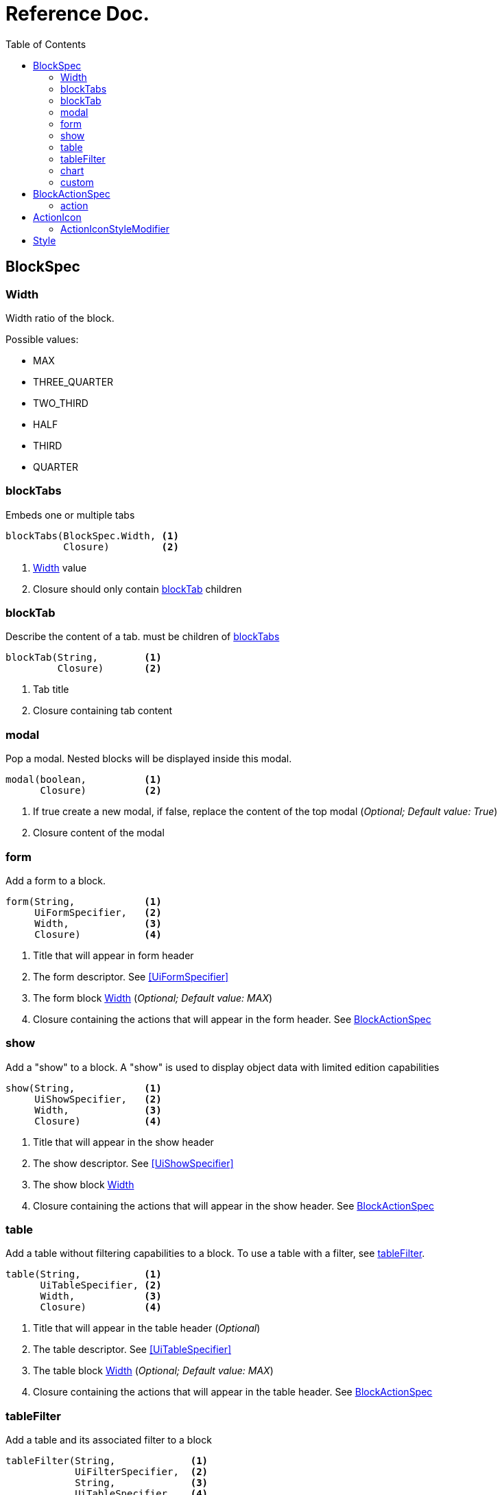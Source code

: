= Reference Doc.
:doctype: book
:taack-category: 6|doc/Concepts
:toc:
:source-highlighter: rouge

== BlockSpec

=== Width
Width ratio of the block.

Possible values:

* MAX
* THREE_QUARTER
* TWO_THIRD
* HALF
* THIRD
* QUARTER


=== blockTabs

Embeds one or multiple tabs
----
blockTabs(BlockSpec.Width, <1>
          Closure)         <2>
----
<1> <<Width>> value
<2> Closure should only contain <<blockTab>> children

=== blockTab

Describe the content of a tab. must be children of <<blockTabs>>

----
blockTab(String,        <1>
         Closure)       <2>
----
<1> Tab title
<2> Closure containing tab content

=== modal

Pop a modal. Nested blocks will be displayed inside this modal.
----
modal(boolean,          <1>
      Closure)          <2>
----
<1> If true create a new modal, if false, replace the content of the top modal (_Optional; Default value: True_)
<2> Closure content of the modal

=== form
Add a form to a block.
----
form(String,            <1>
     UiFormSpecifier,   <2>
     Width,             <3>
     Closure)           <4>
----
<1> Title that will appear in form header
<2> The form descriptor. See <<UiFormSpecifier>>
<3> The form block <<Width>> (_Optional; Default value: MAX_)
<4> Closure containing the actions that will appear in the form header. See <<BlockActionSpec>>

=== show
Add a "show" to a block. A "show" is used to display object data with limited edition capabilities

----
show(String,            <1>
     UiShowSpecifier,   <2>
     Width,             <3>
     Closure)           <4>
----
<1> Title that will appear in the show header
<2> The show descriptor. See <<UiShowSpecifier>>
<3> The show block <<Width>>
<4> Closure containing the actions that will appear in the show header. See <<BlockActionSpec>>

=== table
Add a table without filtering capabilities to a block. To use a table with a filter, see <<tableFilter>>.

----
table(String,           <1>
      UiTableSpecifier, <2>
      Width,            <3>
      Closure)          <4>
----

<1> Title that will appear in the table header (_Optional_)
<2> The table descriptor. See <<UiTableSpecifier>>
<3> The table block <<Width>> (_Optional; Default value: MAX_)
<4> Closure containing the actions that will appear in the table header. See <<BlockActionSpec>>

=== tableFilter
Add a table and its associated filter to a block

----
tableFilter(String,             <1>
            UiFilterSpecifier,  <2>
            String,             <3>
            UiTableSpecifier,   <4>
            Width,              <5>
            Closure)            <6>
----

<1> Title that will appear in the filter header
<2> The filter descriptor. See <<UiFilterSpecifier>>
<3> Title that will appear in the table header
<4> The table descriptor. See <<UiTableSpecifier>>
<5> The Width of the block containing the filter and table. (_Optional; Default value: MAX_)
<6> Closure containing the actions that will appear in the table header. See <<BlockActionSpec>>

=== chart
Add a chart to a block

----
chart(String,           <1>
      UiChartSpecifier, <2>
      Width,            <3>
      Closure)          <4>
----
<1> Title that will appear in the chart header
<2> The chart descriptor. See <<UiChartSpecifier>>
<3> The chart block <<Width>> (_Optional; Default value: MAX_)
<4> Closure containing the actions that will appear in the chart header

=== custom
Add a block containing custom HTML code

----
custom(String,          <1>
       String,          <2>
       Style,           <3>
       Width,           <4>
       Closure)         <5>
----
<1> The custom block title (_Optional_)
<2> The html code that will be rendered in the block
<3> The template style to use. See <<Style>> (_Optional_)
<4> The custom block <<Width>> (_Optional; Default value: MAX_)
<5> Closure containing actions that will appear in the header of the block (_Optional_)

== BlockActionSpec
Class allowing to list actions in tables, shows, filterTables and charts header

=== action
Display an action icon

----
action(String,          <1>
       ActionIcon,      <2>
       MethodClosure,   <3>
       Long/Map,        <4>
       boolean)         <5>
----
<1> Hover text
<2> <<ActionIcon>> to display
<3> Target action when button is clicked
<4> *Long* ID OR Parameters *Map*
<5> Set to true if target action is ajax

== ActionIcon
ActionIcons helps you put and style icons in your app more easily.
The benefits of using objects is that you can use operators with the ActionIcon.

For example, if we want to have an icon that is scaled down we can multiply an ActionIcon by the <<ActionIconStyleModifier>> value "SCALE_DOWN" like so
----
ActionIcon.CREATE * ActionIconStyleModifier.SCALE_DOWN
----

Taack-UI also ships with many ActionIcons integrated, but you can also create your own ActionIcon object with the asset you want.
----
ActionIcon Book = new ActionIcon("/assets/icons/book.svg")
----

.List of ActionIcon available in Taack-UI
[%collapsible]
====
* CREATE
* EDIT
* SAVE
* DOWN
* SHOW
* UP
* DELETE
* IMPORT
* EXPORT
* EXPORT_PDF
* EXPORT_CSV
* DOWNLOAD
* ADD
* SELECT
* UNSELECT
* FILTER
* DETAILS
* CONFIG
* CONFIG_USER
* SEARCH
* REFRESH
* MERGE
* REPLY
* COPY
* MAIL
* HELP
* GRAPH
* GANTT
* TIMING
* START
* STOP
* OPERATOR_NOT
* OPERATOR_PLUS
* OBJECT_CUSTOMER
* OBJECT_PRODUCT
* OBJECT_RANGE
* OBJECT_FLAG
====

=== ActionIconStyleModifier
Helps you add style modifier to ActionIcons

Enum value available:

* SCALE_DOWN
* RIGHT
* LEFT

== Style
The Style class helps you style ActionIcons, Blocks, etc.
----
Style style = new Style(String,         <1>
                        String,         <2>
                        boolean,        <3>
                        boolean)        <4>
----
<1> The css classes that will be applied
<2> The inline css that will be applied
<3> If the styled object should be a div
<4> If the style should apply to label

Taack-UI also ships with basic Styles by default.

.Complete list of default Styles
[%collapsible]
====
* RED
* BLUE
* GREEN
* ORANGE
* YELLOW
* BOLD
* ITALIC
* EMPHASIS
* SMALLER
* DISABLED
* ENABLED
* BREAK_AFTER
* NO_BREAK_AFTER
* NO_BORDER
* TAG
* BLUE_TAG
* GREEN_TAG
* YELLOW_TAG
* ORANGE_TAG
* RED_TAG
* GREY_TAG
* WHITE_TAG
* ALIGN_RIGHT
* ALIGN_CENTER
* NOWRAP
* LABEL_WIDTH90PX
* LABEL_WIDTH120PX
* LABEL_WIDTH150PX
* LABEL_MARGIN_TOP5PX
* LABEL_MARGIN_BOTTOM5PX
* MARKDOWN_BODY
====